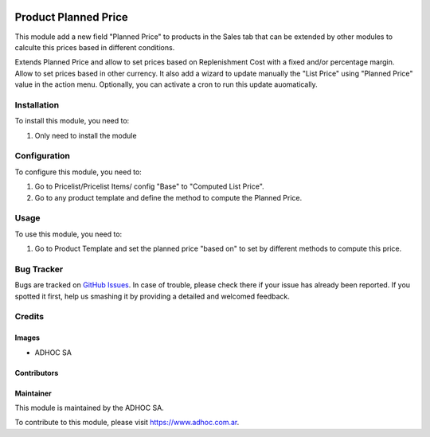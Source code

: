 .. |company| replace:: ADHOC SA

.. |company_logo| image:: https://raw.githubusercontent.com/ingadhoc/maintainer-tools/master/resources/adhoc-logo.png
   :alt: ADHOC SA
   :target: https://www.adhoc.com.ar

.. |icon| image:: https://raw.githubusercontent.com/ingadhoc/maintainer-tools/master/resources/adhoc-icon.png

.. image:: https://img.shields.io/badge/license-AGPL--3-blue.png
   :target: https://www.gnu.org/licenses/agpl
   :alt: License: AGPL-3

=====================
Product Planned Price
=====================

This module add a new field "Planned Price" to products in the Sales tab that can be extended by other modules to calculte this prices based in different conditions.

Extends Planned Price and allow to set prices based on Replenishment Cost with a fixed and/or percentage margin.
Allow to set prices based in other currency.
It also add a wizard to update manually the "List Price" using "Planned Price" value in the action menu. Optionally, you can activate a cron to run this update auomatically.

Installation
============

To install this module, you need to:

#. Only need to install the module

Configuration
=============

To configure this module, you need to:

#. Go to Pricelist/Pricelist Items/ config "Base" to "Computed List Price".
#. Go to any product template and define the method to compute the Planned Price.

Usage
=====

To use this module, you need to:

#. Go to Product Template and set the planned price "based on" to set by different methods to compute this price.

.. image:: https://odoo-community.org/website/image/ir.attachment/5784_f2813bd/datas
   :alt: Try me on Runbot
   :target: http://runbot.adhoc.com.ar/

Bug Tracker
===========

Bugs are tracked on `GitHub Issues
<https://github.com/ingadhoc/product/issues>`_. In case of trouble, please
check there if your issue has already been reported. If you spotted it first,
help us smashing it by providing a detailed and welcomed feedback.

Credits
=======

Images
------

* |company| |icon|

Contributors
------------

Maintainer
----------

|company_logo|

This module is maintained by the |company|.

To contribute to this module, please visit https://www.adhoc.com.ar.

